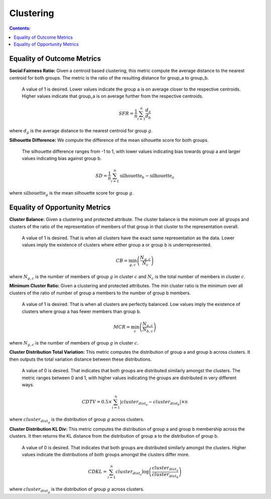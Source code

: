 Clustering
-----------

.. contents:: **Contents:**
    :depth: 2



Equality of Outcome Metrics
~~~~~~~~~~~~~~~~~~~~~~~~~~~

**Social Fairness Ratio:** Given a centroid based clustering, this metric compute the average distance to the nearest centroid for both groups. The metric is the ratio of the resulting distance for group_a to group_b.

    A value of 1 is desired. Lower values indicate the group a is on average closer to the respective centroids. Higher values indicate that group_a is on average further from the respective centroids.

.. math::
    SFR = \frac{1}{n} \sum_{i=1}^{n} \frac{d_{a}}{d_{b}}

where :math:`d_{g}` is the average distance to the nearest centroid for group :math:`g`.

**Silhouette Difference:** We compute the difference of the mean silhouette score for both groups.

    The silhouette difference ranges from -1 to 1, with lower values indicating bias towards group a and larger values indicating bias against group b.

.. math::
    SD = \frac{1}{n} \sum_{i=1}^{n} \text{silhouette}_{b} - \text{silhouette}_{a}

where :math:`\text{silhouette}_{g}` is the mean silhouette score for group :math:`g`.


Equality of Opportunity Metrics
~~~~~~~~~~~~~~~~~~~~~~~~~~~~~~~

**Cluster Balance:** Given a clustering and protected attribute. The cluster balance is the minimum over all groups and clusters of the ratio of the representation of members of that group in that cluster to the representation overall.

    A value of 1 is desired. That is when all clusters have the exact same representation as the data. Lower values imply the existence of clusters where either group a or group b is underrepresented.

.. math::
    CB = \min_{g, c} \left( \frac{N_{g,c}}{N_{c}} \right)

where :math:`N_{g,c}` is the number of members of group :math:`g` in cluster :math:`c` and :math:`N_{c}` is the total number of members in cluster :math:`c`.

**Minimum Cluster Ratio:** Given a clustering and protected attributes. The min cluster ratio is the minimum over all clusters of the ratio of number of group a members to the number of group b members.

    A value of 1 is desired. That is when all clusters are perfectly balanced. Low values imply the existence of clusters where group a has fewer members than group b.

.. math::
    MCR = \min_{c} \left( \frac{N_{a,c}}{N_{b,c}} \right)

where :math:`N_{g,c}` is the number of members of group :math:`g` in cluster :math:`c`.

**Cluster Distribution Total Variation:** This metric computes the distribution of group a and group b across clusters. It then outputs the total variation distance between these distributions.

    A value of 0 is desired. That indicates that both groups are distributed similarly amongst the clusters. The metric ranges between 0 and 1, with higher values indicating the groups are distributed in very different ways.

.. math::
    CDTV = 0.5 \times \sum_{i=1}^{n} \left| cluster_{dist_{a}} - cluster_{dist_{b}} \right| \times n

where :math:`cluster_{dist_{g}}` is the distribution of group :math:`g` across clusters.

**Cluster Distribution KL Div:** This metric computes the distribution of group a and group b membership across the clusters. It then returns the KL distance from the distribution of group a to the distribution of group b.

    A value of 0 is desired. That indicates that both groups are distributed similarly amongst the clusters. Higher values indicate the distributions of both groups amongst the clusters differ more.

.. math::
    CDKL = \sum_{i=1}^{n} cluster_{dist_{a}} \log \left( \frac{cluster_{dist_{a}}}{cluster_{dist_{b}}} \right)

where :math:`cluster_{dist_{g}}` is the distribution of group :math:`g` across clusters.